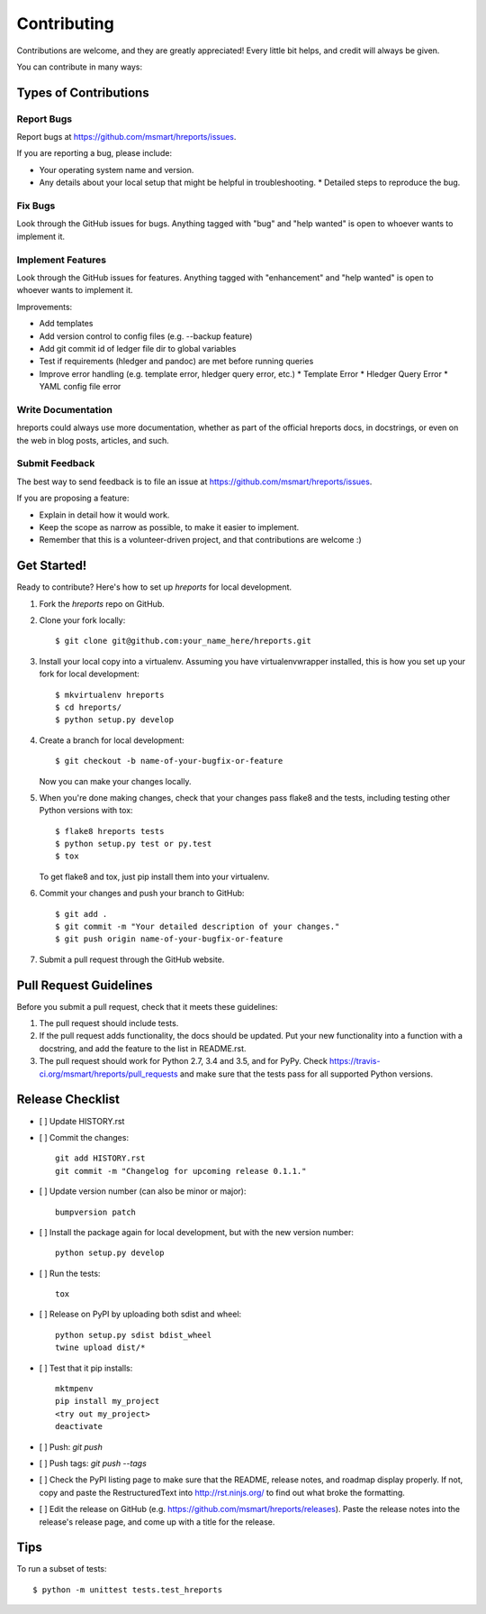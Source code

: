 .. highlight:: shell

============
Contributing
============

Contributions are welcome, and they are greatly appreciated! Every
little bit helps, and credit will always be given.

You can contribute in many ways:

Types of Contributions
----------------------

Report Bugs
~~~~~~~~~~~

Report bugs at https://github.com/msmart/hreports/issues.

If you are reporting a bug, please include:

* Your operating system name and version.
* Any details about your local setup that might be helpful in troubleshooting.
  * Detailed steps to reproduce the bug.

Fix Bugs
~~~~~~~~

Look through the GitHub issues for bugs. Anything tagged with "bug"
and "help wanted" is open to whoever wants to implement it.

Implement Features
~~~~~~~~~~~~~~~~~~

Look through the GitHub issues for features. Anything tagged with
"enhancement" and "help wanted" is open to whoever wants to implement it.

Improvements:

* Add templates 
* Add version control to config files (e.g. --backup feature)
* Add git commit id of ledger file dir to global variables
* Test if requirements (hledger and pandoc) are met before running queries
* Improve error handling (e.g. template error, hledger query error, etc.)
  * Template Error
  * Hledger Query Error
  * YAML config file error

Write Documentation
~~~~~~~~~~~~~~~~~~~

hreports could always use more documentation, whether as part of the
official hreports docs, in docstrings, or even on the web in blog posts,
articles, and such.

Submit Feedback
~~~~~~~~~~~~~~~

The best way to send feedback is to file an issue at
https://github.com/msmart/hreports/issues.

If you are proposing a feature:

* Explain in detail how it would work.
* Keep the scope as narrow as possible, to make it easier to implement.
* Remember that this is a volunteer-driven project, and that contributions
  are welcome :)

Get Started!
------------

Ready to contribute? Here's how to set up `hreports` for local development.

1. Fork the `hreports` repo on GitHub.
2. Clone your fork locally::

    $ git clone git@github.com:your_name_here/hreports.git

3. Install your local copy into a virtualenv. Assuming you have
   virtualenvwrapper installed, this is how you set up your fork for local
   development::

    $ mkvirtualenv hreports
    $ cd hreports/
    $ python setup.py develop

4. Create a branch for local development::

    $ git checkout -b name-of-your-bugfix-or-feature

   Now you can make your changes locally.

5. When you're done making changes, check that your changes pass flake8 and the
   tests, including testing other Python versions with tox::

    $ flake8 hreports tests
    $ python setup.py test or py.test
    $ tox

   To get flake8 and tox, just pip install them into your virtualenv.

6. Commit your changes and push your branch to GitHub::

    $ git add .
    $ git commit -m "Your detailed description of your changes."
    $ git push origin name-of-your-bugfix-or-feature

7. Submit a pull request through the GitHub website.

Pull Request Guidelines
-----------------------

Before you submit a pull request, check that it meets these guidelines:

1. The pull request should include tests.
2. If the pull request adds functionality, the docs should be updated. Put
   your new functionality into a function with a docstring, and add the
   feature to the list in README.rst.
3. The pull request should work for Python 2.7, 3.4 and 3.5, and for PyPy. Check
   https://travis-ci.org/msmart/hreports/pull_requests
   and make sure that the tests pass for all supported Python versions.

Release Checklist
-----------------
- [ ] Update HISTORY.rst
- [ ] Commit the changes::

    git add HISTORY.rst
    git commit -m "Changelog for upcoming release 0.1.1."

- [ ] Update version number (can also be minor or major)::

    bumpversion patch

- [ ] Install the package again for local development, but with the new version number::

    python setup.py develop

- [ ] Run the tests::

    tox

- [ ] Release on PyPI by uploading both sdist and wheel::

    python setup.py sdist bdist_wheel
    twine upload dist/*

- [ ] Test that it pip installs::

    mktmpenv
    pip install my_project
    <try out my_project>
    deactivate

- [ ] Push: `git push`
- [ ] Push tags: `git push --tags`
- [ ] Check the PyPI listing page to make sure that the README, release notes, and roadmap display properly. If not, copy and paste the RestructuredText into http://rst.ninjs.org/ to find out what broke the formatting.
- [ ] Edit the release on GitHub (e.g. https://github.com/msmart/hreports/releases). Paste the release notes into the release's release page, and come up with a title for the release.

Tips
----

To run a subset of tests::

    $ python -m unittest tests.test_hreports
